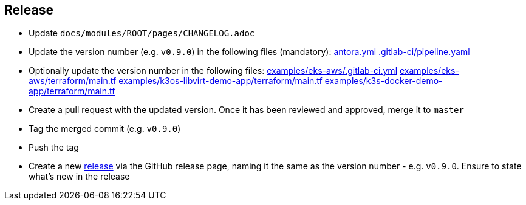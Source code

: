 == Release

* Update `docs/modules/ROOT/pages/CHANGELOG.adoc`
* Update the version number (e.g. `v0.9.0`) in the following files (mandatory): https://github.com/camptocamp/camptocamp-devops-stack/blob/master/docs/antora.yml#L4[antora.yml] https://github.com/camptocamp/camptocamp-devops-stack/blob/master/.gitlab-ci/pipeline.yaml[.gitlab-ci/pipeline.yaml]
* Optionally update the version number in the following files: https://github.com/camptocamp/camptocamp-devops-stack/blob/master/examples/eks-aws/.gitlab-ci.yml[examples/eks-aws/.gitlab-ci.yml] https://github.com/camptocamp/camptocamp-devops-stack/blob/master/modules/eks-aws/main.tf[examples/eks-aws/terraform/main.tf] https://github.com/camptocamp/camptocamp-devops-stack/blob/master/modules/k3os-libvirt/main.tf[examples/k3os-libvirt-demo-app/terraform/main.tf] https://github.com/camptocamp/camptocamp-devops-stack/blob/master/modules/k3s-docker/main.tf[examples/k3s-docker-demo-app/terraform/main.tf]
* Create a pull request with the updated version. Once it has been reviewed and approved, merge it to `master`
* Tag the merged commit (e.g. `v0.9.0`)
* Push the tag
* Create a new https://github.com/camptocamp/camptocamp-devops-stack/releases[release] via the GitHub release page, naming it the same as the version number - e.g. `v0.9.0`. Ensure to state what's new in the release

